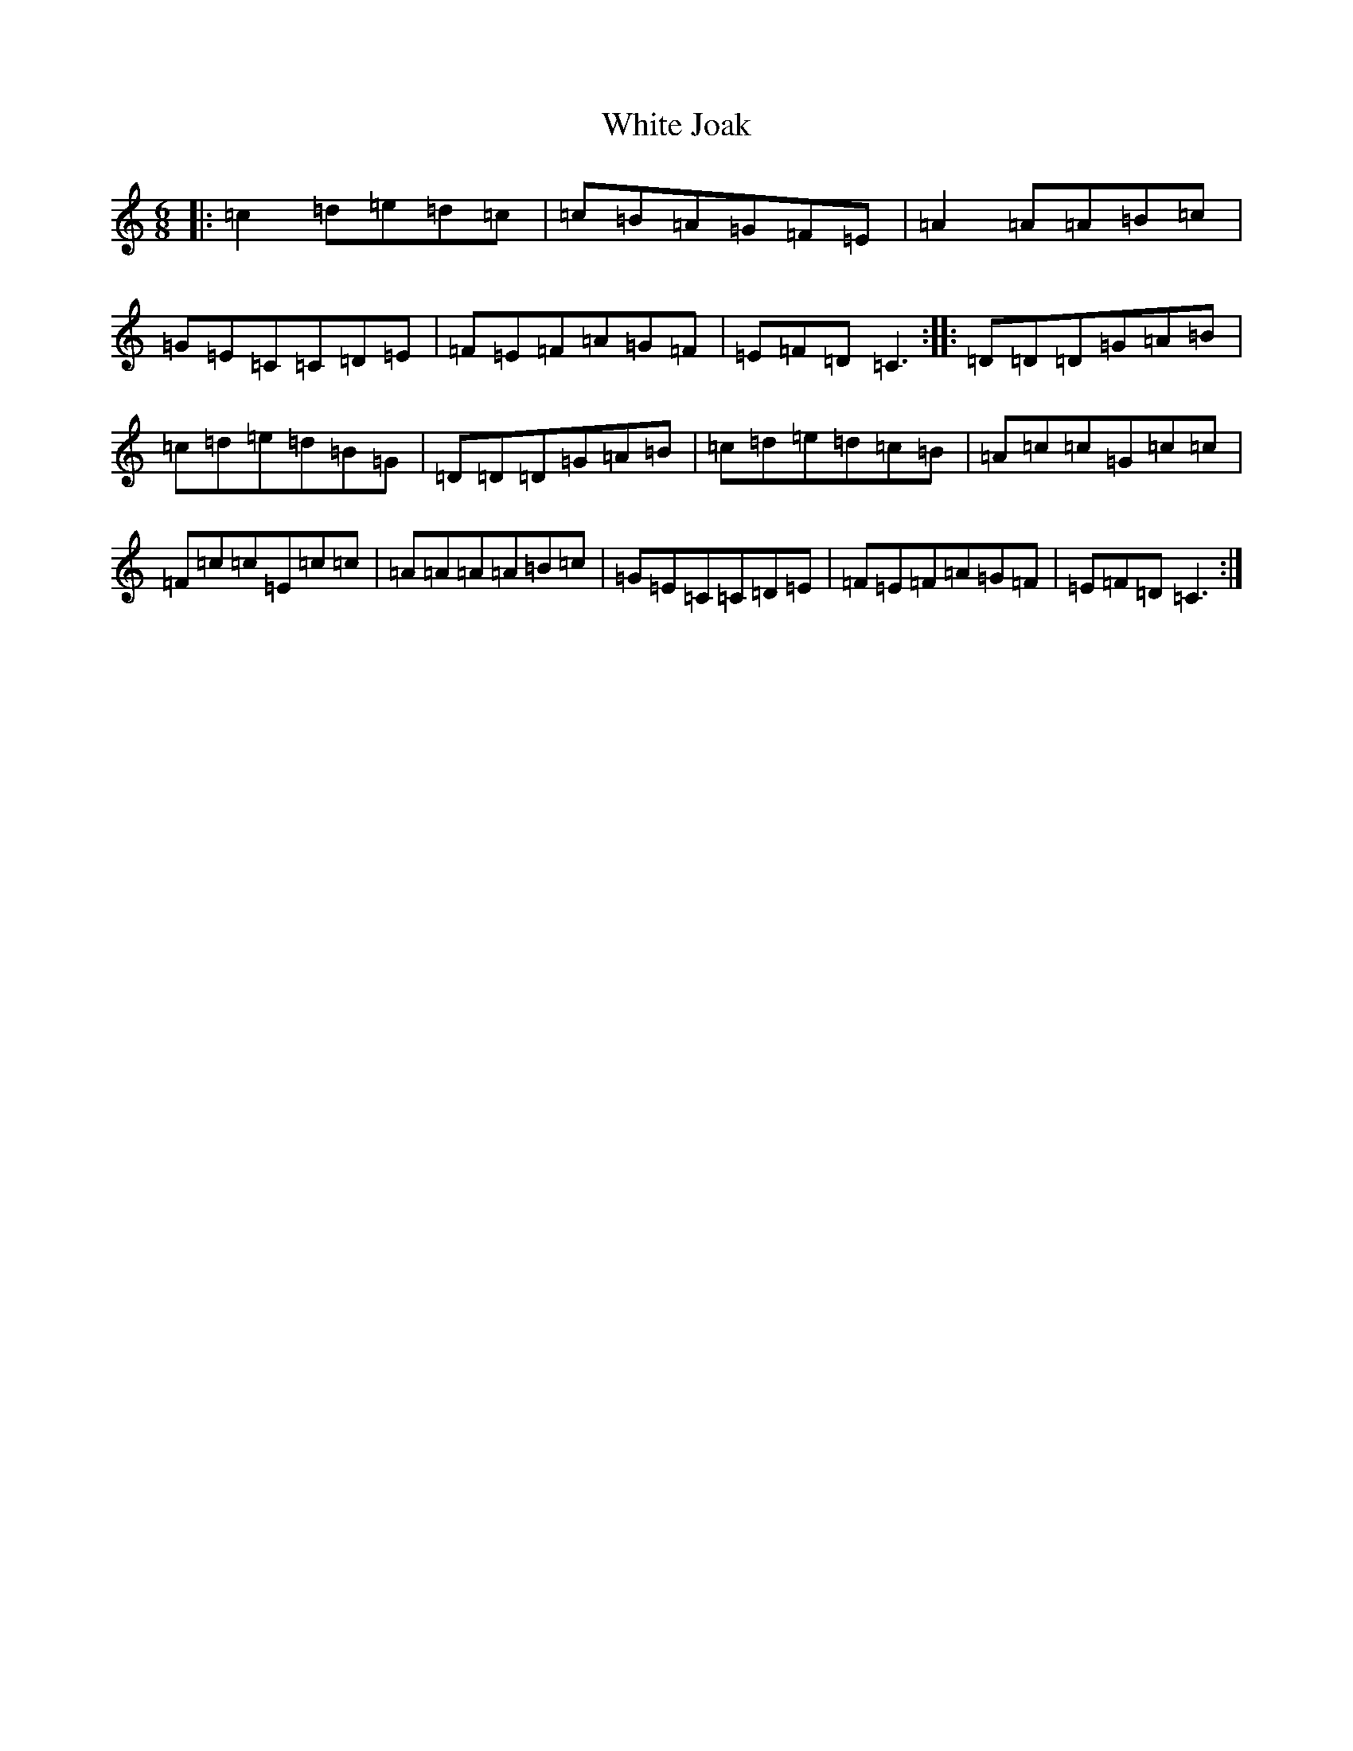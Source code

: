 X: 22455
T: White Joak
S: https://thesession.org/tunes/2153#setting2153
Z: D Major
R: jig
M: 6/8
L: 1/8
K: C Major
|:=c2=d=e=d=c|=c=B=A=G=F=E|=A2=A=A=B=c|=G=E=C=C=D=E|=F=E=F=A=G=F|=E=F=D=C3:||:=D=D=D=G=A=B|=c=d=e=d=B=G|=D=D=D=G=A=B|=c=d=e=d=c=B|=A=c=c=G=c=c|=F=c=c=E=c=c|=A=A=A=A=B=c|=G=E=C=C=D=E|=F=E=F=A=G=F|=E=F=D=C3:|